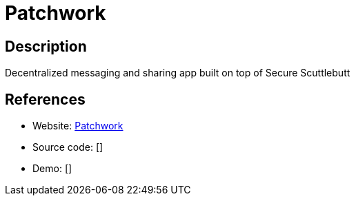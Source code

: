 = Patchwork

:Name:          Patchwork
:Language:      Patchwork
:License:       AGPL-3.0-only
:Topic:         Communication systems
:Category:      Social Networks and Forums
:Subcategory:   

// END-OF-HEADER. DO NOT MODIFY OR DELETE THIS LINE

== Description

Decentralized messaging and sharing app built on top of Secure Scuttlebutt

== References

* Website: https://github.com/ssbc/patchwork[Patchwork]
* Source code: []
* Demo: []

